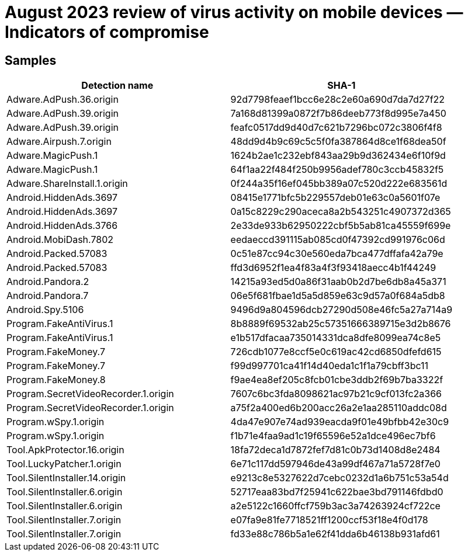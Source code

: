 = August 2023 review of virus activity on mobile devices — Indicators of compromise

== Samples

|===
| Detection name | SHA-1

| Adware.AdPush.36.origin | 92d7798feaef1bcc6e28c2e60a690d7da7d27f22
| Adware.AdPush.39.origin | 7a168d81399a0872f7b86deeb773f8d995e7a450
| Adware.AdPush.39.origin | feafc0517dd9d40d7c621b7296bc072c3806f4f8
| Adware.Airpush.7.origin | 48dd9d4b9c69c5c5f0fa387864d8ce1f68dea50f
| Adware.MagicPush.1 | 1624b2ae1c232ebf843aa29b9d362434e6f10f9d
| Adware.MagicPush.1 | 64f1aa22f484f250b9956adef780c3ccb45832f5
| Adware.ShareInstall.1.origin | 0f244a35f16ef045bb389a07c520d222e683561d
| Android.HiddenAds.3697 | 08415e1771bfc5b229557deb01e63c0a5601f07e
| Android.HiddenAds.3697 | 0a15c8229c290aceca8a2b543251c4907372d365
| Android.HiddenAds.3766 | 2e33de933b62950222cbf5b5ab81ca45559f699e
| Android.MobiDash.7802 | eedaeccd391115ab085cd0f47392cd991976c06d
| Android.Packed.57083 | 0c51e87cc94c30e560eda7bca477dffafa42a79e
| Android.Packed.57083 | ffd3d6952f1ea4f83a4f3f93418aecc4b1f44249
| Android.Pandora.2 | 14215a93ed5d0a86f31aab0b2d7be6db8a45a371
| Android.Pandora.7 | 06e5f681fbae1d5a5d859e63c9d57a0f684a5db8
| Android.Spy.5106 | 9496d9a804596dcb27290d508e46fc5a27a714a9
| Program.FakeAntiVirus.1 | 8b8889f69532ab25c57351666389715e3d2b8676
| Program.FakeAntiVirus.1 | e1b517dfacaa735014331dca8dfe8099ea74c8e5
| Program.FakeMoney.7 | 726cdb1077e8ccf5e0c619ac42cd6850dfefd615
| Program.FakeMoney.7 | f99d997701ca41f14d40eda1c1f1a79cbff3bc11
| Program.FakeMoney.8 | f9ae4ea8ef205c8fcb01cbe3ddb2f69b7ba3322f
| Program.SecretVideoRecorder.1.origin | 7607c6bc3fda8098621ac97b21c9cf013fc2a366
| Program.SecretVideoRecorder.1.origin | a75f2a400ed6b200acc26a2e1aa285110addc08d
| Program.wSpy.1.origin | 4da47e907e74ad939eacda9f01e49bfbb42e30c9
| Program.wSpy.1.origin | f1b71e4faa9ad1c19f65596e52a1dce496ec7bf6
| Tool.ApkProtector.16.origin | 18fa72deca1d7872fef7d81c0b73d1408d8e2484
| Tool.LuckyPatcher.1.origin | 6e71c117dd597946de43a99df467a71a5728f7e0
| Tool.SilentInstaller.14.origin | e9213c8e5327622d7cebc0232d1a6b751c53a54d
| Tool.SilentInstaller.6.origin | 52717eaa83bd7f25941c622bae3bd791146fdbd0
| Tool.SilentInstaller.6.origin | a2e5122c1660ffcf759b3ac3a74263924cf722ce
| Tool.SilentInstaller.7.origin | e07fa9e81fe7718521ff1200ccf53f18e4f0d178
| Tool.SilentInstaller.7.origin | fd33e88c786b5a1e62f41dda6b46138b931afd61
